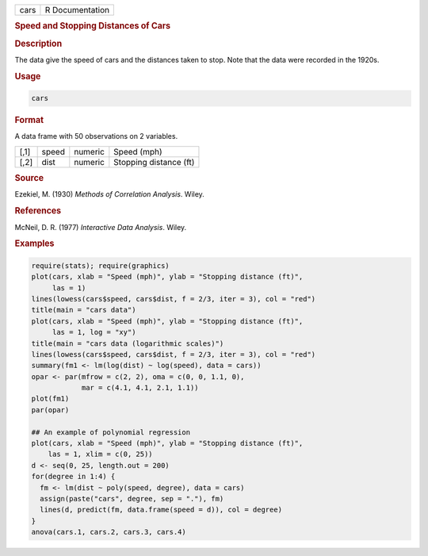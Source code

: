 .. container::

   ==== ===============
   cars R Documentation
   ==== ===============

   .. rubric:: Speed and Stopping Distances of Cars
      :name: cars

   .. rubric:: Description
      :name: description

   The data give the speed of cars and the distances taken to stop. Note
   that the data were recorded in the 1920s.

   .. rubric:: Usage
      :name: usage

   .. code:: R

      cars

   .. rubric:: Format
      :name: format

   A data frame with 50 observations on 2 variables.

   ==== ===== ======= ======================
   [,1] speed numeric Speed (mph)
   [,2] dist  numeric Stopping distance (ft)
   ==== ===== ======= ======================

   .. rubric:: Source
      :name: source

   Ezekiel, M. (1930) *Methods of Correlation Analysis*. Wiley.

   .. rubric:: References
      :name: references

   McNeil, D. R. (1977) *Interactive Data Analysis*. Wiley.

   .. rubric:: Examples
      :name: examples

   .. code:: R

      require(stats); require(graphics)
      plot(cars, xlab = "Speed (mph)", ylab = "Stopping distance (ft)",
           las = 1)
      lines(lowess(cars$speed, cars$dist, f = 2/3, iter = 3), col = "red")
      title(main = "cars data")
      plot(cars, xlab = "Speed (mph)", ylab = "Stopping distance (ft)",
           las = 1, log = "xy")
      title(main = "cars data (logarithmic scales)")
      lines(lowess(cars$speed, cars$dist, f = 2/3, iter = 3), col = "red")
      summary(fm1 <- lm(log(dist) ~ log(speed), data = cars))
      opar <- par(mfrow = c(2, 2), oma = c(0, 0, 1.1, 0),
                  mar = c(4.1, 4.1, 2.1, 1.1))
      plot(fm1)
      par(opar)

      ## An example of polynomial regression
      plot(cars, xlab = "Speed (mph)", ylab = "Stopping distance (ft)",
          las = 1, xlim = c(0, 25))
      d <- seq(0, 25, length.out = 200)
      for(degree in 1:4) {
        fm <- lm(dist ~ poly(speed, degree), data = cars)
        assign(paste("cars", degree, sep = "."), fm)
        lines(d, predict(fm, data.frame(speed = d)), col = degree)
      }
      anova(cars.1, cars.2, cars.3, cars.4)
